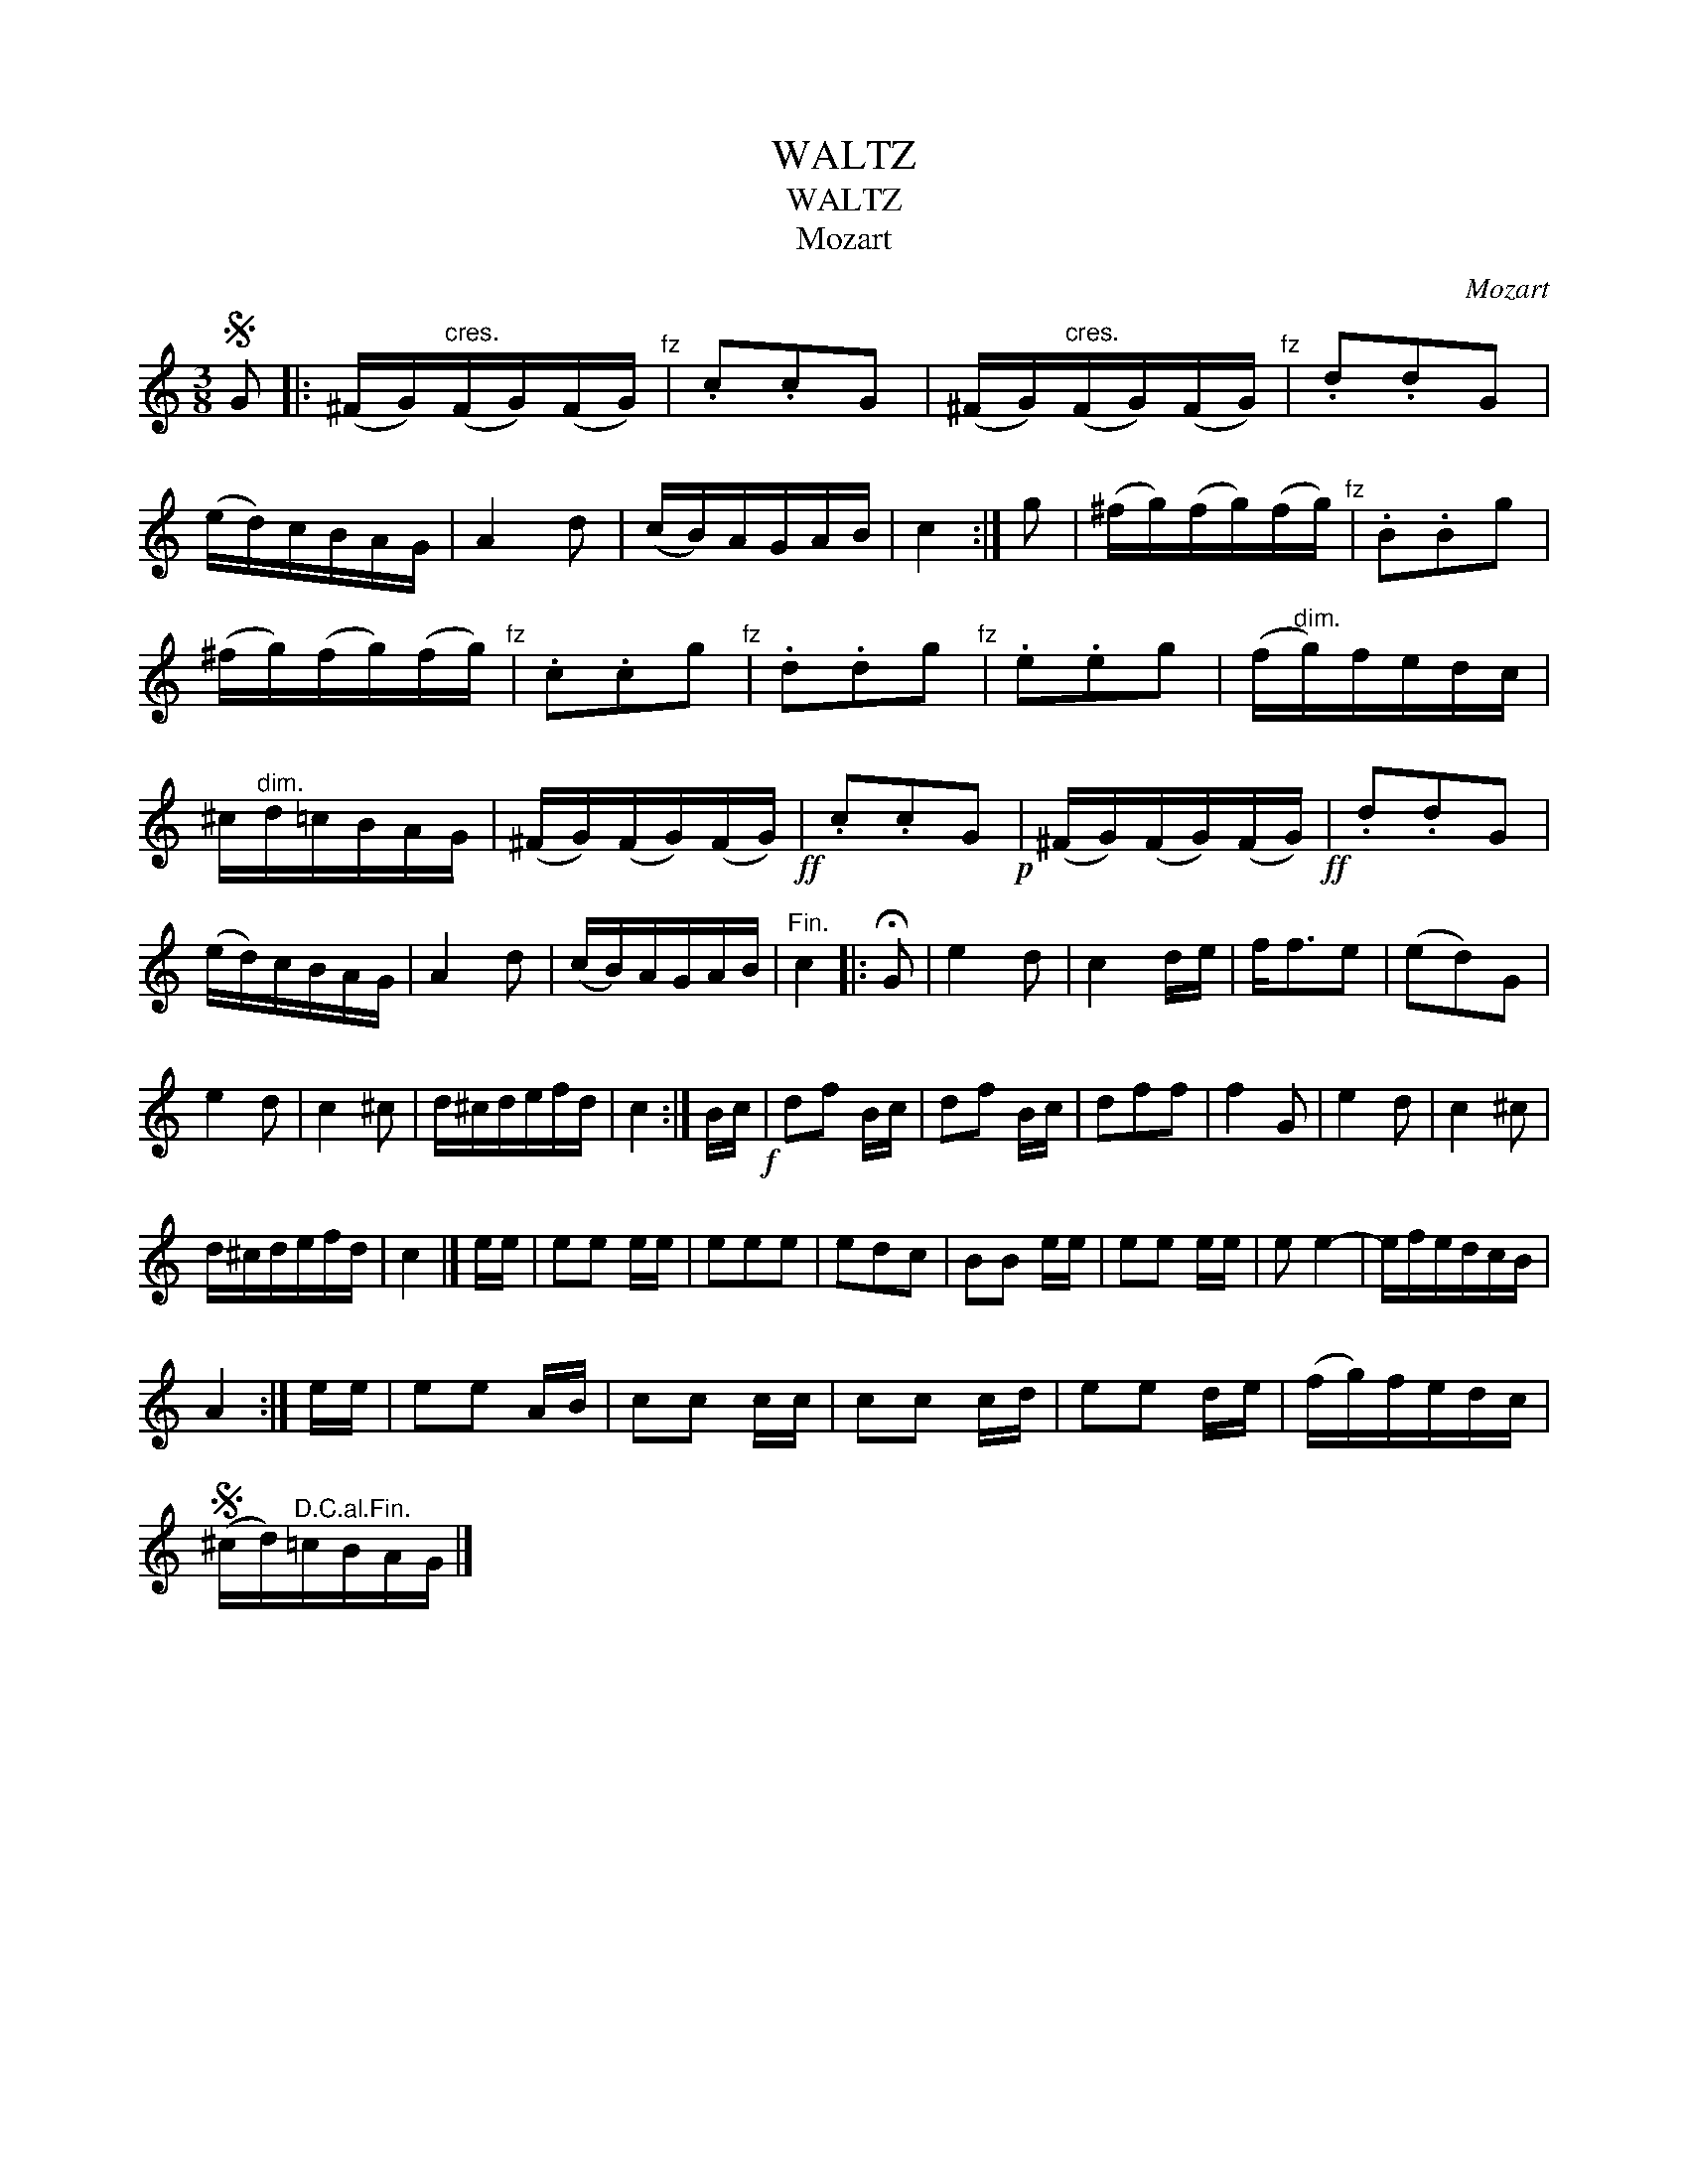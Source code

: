 X:1
T:WALTZ
T:WALTZ
T:Mozart
C:Mozart
L:1/8
M:3/8
K:C
V:1 treble 
V:1
S G |: (^F/G/)"^cres."(F/G/)(F/G/)"^fz" | .c.cG | (^F/G/)"^cres."(F/G/)(F/G/)"^fz" | .d.dG | %5
 (e/d/)c/B/A/G/ | A2 d | (c/B/)A/G/A/B/ | c2 :| g | (^f/g/)(f/g/)(f/g/)"^fz" | .B.Bg | %12
 (^f/g/)(f/g/)(f/g/)"^fz" | .c.cg"^fz" | .d.dg"^fz" | .e.eg | (f/"^dim."g/)f/e/d/c/ | %17
 ^c/"^dim."d/=c/B/A/G/ | (^F/G/)(F/G/)(F/G/)!ff! | .c.cG!p! | (^F/G/)(F/G/)(F/G/)!ff! | .d.dG | %22
 (e/d/)c/B/A/G/ | A2 d | (c/B/)A/G/A/B/ |"^Fin." c2 |: !fermata!G | e2 d | c2 d/e/ | f<fe | (ed)G | %31
 e2 d | c2 ^c | d/^c/d/e/f/d/ | c2 :| B/c/!f! | df B/c/ | df B/c/ | dff | f2 G | e2 d | c2 ^c | %42
 d/^c/d/e/f/d/ | c2 |] e/e/ | ee e/e/ | eee | edc | BB e/e/ | ee e/e/ | e e2- | e/f/e/d/c/B/ | %52
 A2 :| e/e/ | ee A/B/ | cc c/c/ | cc c/d/ | ee d/e/ | (f/g/)f/e/d/c/ | %59
S (^c/d/)"^D.C.al.Fin."=c/B/A/G/ |] %60

